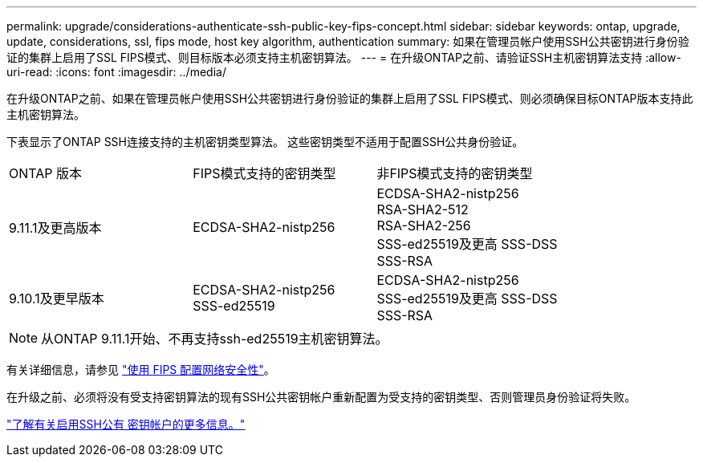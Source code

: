 ---
permalink: upgrade/considerations-authenticate-ssh-public-key-fips-concept.html 
sidebar: sidebar 
keywords: ontap, upgrade, update, considerations, ssl, fips mode, host key algorithm, authentication 
summary: 如果在管理员帐户使用SSH公共密钥进行身份验证的集群上启用了SSL FIPS模式、则目标版本必须支持主机密钥算法。 
---
= 在升级ONTAP之前、请验证SSH主机密钥算法支持
:allow-uri-read: 
:icons: font
:imagesdir: ../media/


[role="lead"]
在升级ONTAP之前、如果在管理员帐户使用SSH公共密钥进行身份验证的集群上启用了SSL FIPS模式、则必须确保目标ONTAP版本支持此主机密钥算法。

下表显示了ONTAP SSH连接支持的主机密钥类型算法。  这些密钥类型不适用于配置SSH公共身份验证。

[cols="30,30,30"]
|===


| ONTAP 版本 | FIPS模式支持的密钥类型 | 非FIPS模式支持的密钥类型 


 a| 
9.11.1及更高版本
 a| 
ECDSA-SHA2-nistp256
 a| 
ECDSA-SHA2-nistp256 +
RSA-SHA2-512 +
RSA-SHA2-256 +
SSS-ed25519及更高
SSS-DSS +
SSS-RSA



 a| 
9.10.1及更早版本
 a| 
ECDSA-SHA2-nistp256 +
SSS-ed25519
 a| 
ECDSA-SHA2-nistp256 +
SSS-ed25519及更高
SSS-DSS +
SSS-RSA

|===

NOTE: 从ONTAP 9.11.1开始、不再支持ssh-ed25519主机密钥算法。

有关详细信息，请参见 link:../networking/configure_network_security_using_federal_information_processing_standards_@fips@.html["使用 FIPS 配置网络安全性"]。

在升级之前、必须将没有受支持密钥算法的现有SSH公共密钥帐户重新配置为受支持的密钥类型、否则管理员身份验证将失败。

link:../authentication/enable-ssh-public-key-accounts-task.html["了解有关启用SSH公有 密钥帐户的更多信息。"]

